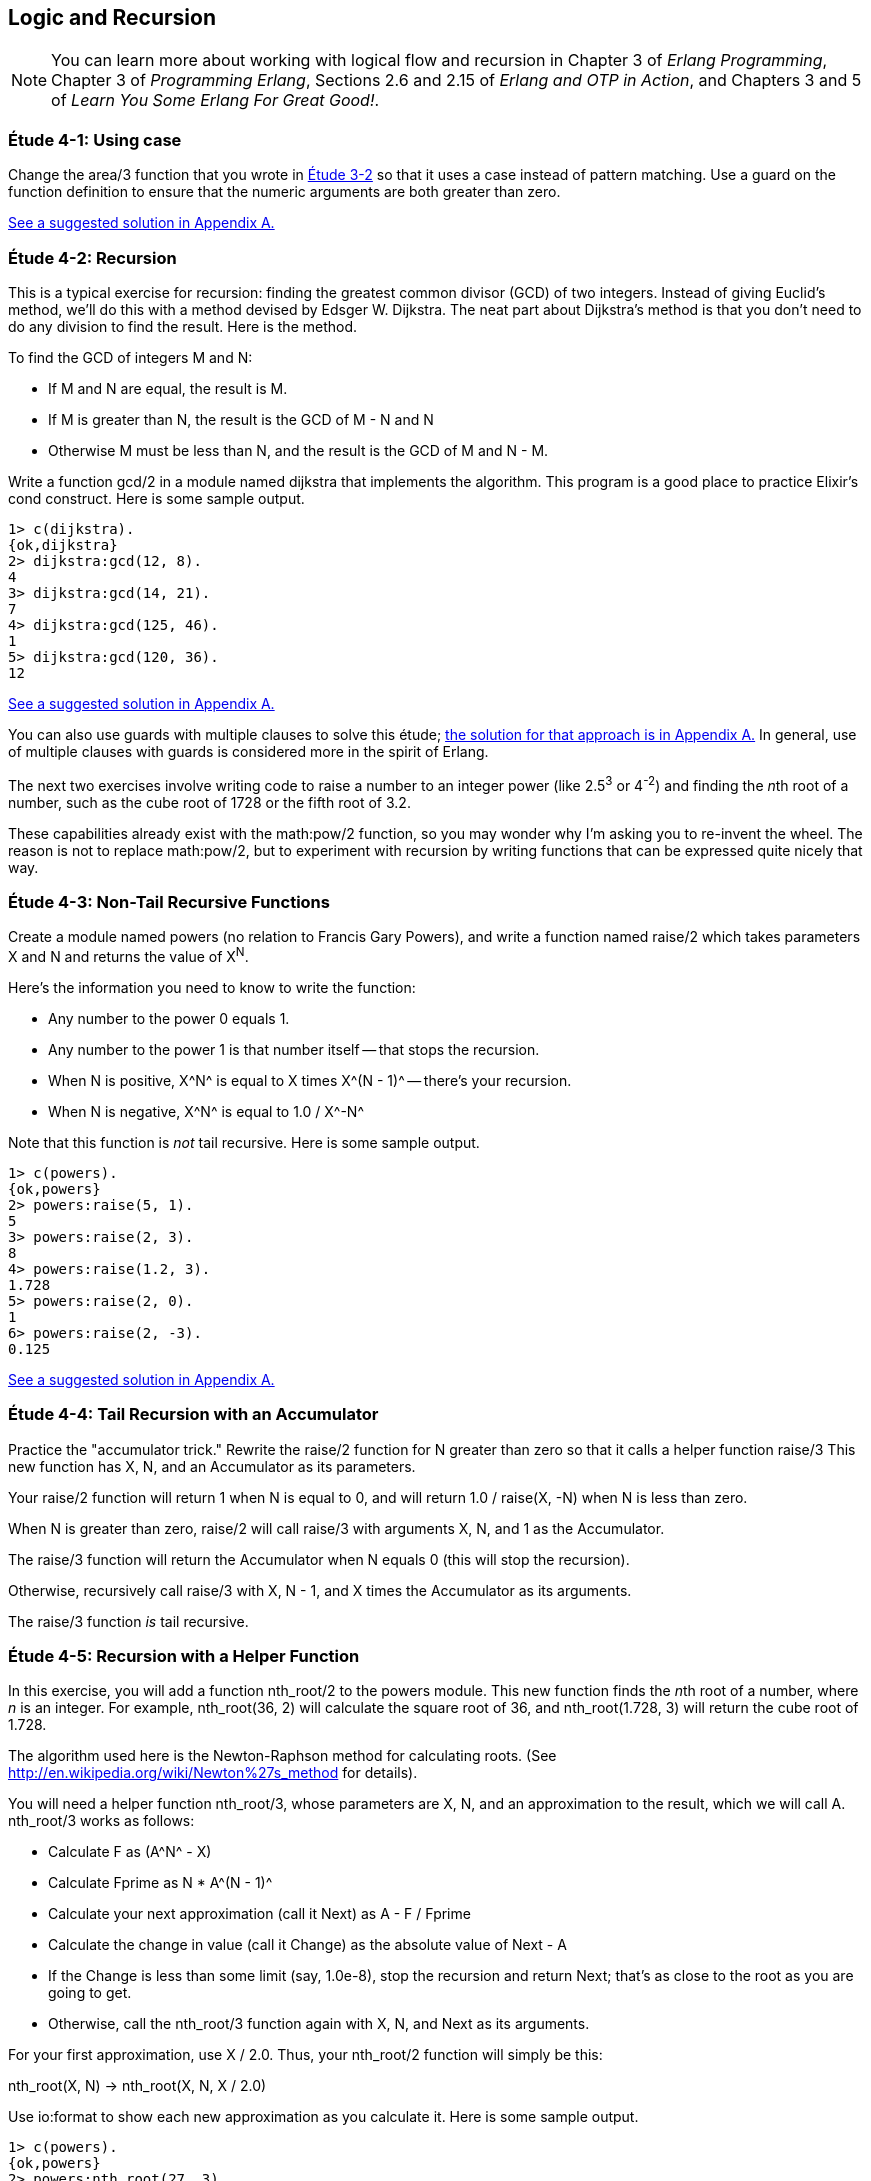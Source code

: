 [[LOGIC-RECURSION]]
Logic and Recursion
-------------------

NOTE: You can learn more about working with logical flow and recursion in Chapter 3 of _Erlang Programming_, Chapter 3 of _Programming Erlang_, Sections 2.6 and 2.15 of _Erlang and OTP in Action_, and Chapters 3 and 5 of _Learn You Some Erlang For Great Good!_.

[[CH04-ET01]]
Étude 4-1: Using +case+
~~~~~~~~~~~~~~~~~~~~~~~
Change the +area/3+ function that you wrote in
<<CH03-ET02,Étude 3-2>> so that it uses a +case+ instead
of pattern matching. Use a guard on the function definition to ensure
that the numeric arguments are both greater than zero.

<<SOLUTION04-ET01,See a suggested solution in Appendix A.>>

[[CH04-ET02]]
Étude 4-2: Recursion
~~~~~~~~~~~~~~~~~~~~
This is a typical exercise for recursion: finding the greatest common
divisor (GCD) of two integers. Instead of giving Euclid's method, we'll
do this with a method devised by Edsger W. Dijkstra. The neat part about
Dijkstra's method is that you don't need to do any division to find
the result.  Here is the method.

To find the GCD of integers M and N:

* If M and N are equal, the result is M.
* If M is greater than N, the result is the GCD of M - N and N
* Otherwise M must be less than N, and the result is the GCD of M and N - M.

Write a function +gcd/2+ in a module named +dijkstra+ that implements
the algorithm. This program is a good place to practice Elixir's +cond+ construct. 
Here is some sample output.

[source,erl]
----
1> c(dijkstra).
{ok,dijkstra}
2> dijkstra:gcd(12, 8).
4
3> dijkstra:gcd(14, 21).
7
4> dijkstra:gcd(125, 46).
1
5> dijkstra:gcd(120, 36).
12
----

<<SOLUTION04-ET02,See a suggested solution in Appendix A.>>

You can also use guards with multiple clauses to solve this étude; <<SOLUTION04-ET02B,the solution for that approach is in Appendix A.>> In general, use of multiple clauses with guards is considered more in the spirit of Erlang.

The next two exercises involve writing code to raise a number to an integer
power (like 2.5^3^ or 4^-2^) and finding the __n__th root of a number, such
as the cube root of 1728 or the fifth root of 3.2. 

These capabilities already exist with the +math:pow/2+ function, so you may
wonder why I'm asking you to re-invent the wheel. The reason is not to replace
+math:pow/2+, but to experiment with recursion by writing functions that can be
expressed quite nicely that way.

[[CH04-ET03]]
Étude 4-3: Non-Tail Recursive Functions
~~~~~~~~~~~~~~~~~~~~~~~~~~~~~~~~~~~~~~~
Create a module named +powers+ (no relation to Francis Gary Powers), and
write a function named +raise/2+ which takes parameters +X+  and +N+ and
returns the value of X^N^.

Here's the information you need to know to write the function:

* Any number to the power 0 equals 1.
* Any number to the power 1 is that number itself -- that stops the
  recursion.
* When +N+ is positive, +X^N^+ is equal to +X+ times +X^(N - 1)^+ -- 
  there's your recursion.
* When +N+ is negative, +X^N^+ is equal to +1.0 / X^-N^+

Note that this function is _not_ tail recursive.  Here is some sample output.

[source, erl]
-------
1> c(powers).
{ok,powers}
2> powers:raise(5, 1).
5
3> powers:raise(2, 3).
8
4> powers:raise(1.2, 3).
1.728
5> powers:raise(2, 0).
1
6> powers:raise(2, -3).
0.125
-------

<<SOLUTION04-ET03,See a suggested solution in Appendix A.>>

[[CH04-ET04]]
Étude 4-4: Tail Recursion with an Accumulator
~~~~~~~~~~~~~~~~~~~~~~~~~~~~~~~~~~~~~~~~~~~~~
Practice the "accumulator trick." 
Rewrite the +raise/2+ function for +N+ greater than zero so that it
calls a helper function +raise/3+  This new function has +X+, +N+, and
an +Accumulator+ as its parameters.

Your +raise/2+ function will return 1 when +N+ is equal to 0,
and will return +1.0 / raise(X, -N)+ when N is less than zero.

When +N+ is greater than zero, +raise/2+ will
call +raise/3+ with arguments +X+, +N+, and 1 as the Accumulator.

The +raise/3+ function will return the
+Accumulator+ when +N+ equals 0 (this will stop the recursion).

Otherwise, recursively call +raise/3+ with +X+, +N - 1+,
and +X+ times the +Accumulator+ as its arguments.

The +raise/3+ function _is_ tail recursive.

[[CH04-ET05]]
Étude 4-5: Recursion with a Helper Function
~~~~~~~~~~~~~~~~~~~~~~~~~~~~~~~~~~~~~~~~~~~
In this exercise, you will add a function +nth_root/2+ to the
+powers+ module. This new function finds the
__n__th root of a number, where _n_ is an integer.
For example, +nth_root(36, 2)+ will calculate
the square root of 36, and +nth_root(1.728, 3)+ will return the cube
root of 1.728.

The algorithm used here is the Newton-Raphson method for calculating
roots. (See http://en.wikipedia.org/wiki/Newton%27s_method for details).

You will need a helper function +nth_root/3+, whose parameters
are +X+, +N+, and an approximation to the result, which we
will call +A+. +nth_root/3+ works as follows:

* Calculate +F+ as +(A^N^ - X)+
* Calculate +Fprime+ as +N * A^(N - 1)^+
* Calculate your next approximation (call it +Next+) as +A - F / Fprime+
* Calculate the change in value (call it +Change+) as the absolute value of +Next - A+
* If the +Change+ is
less than some limit (say, 1.0e-8), stop the recursion and return
+Next+; that's as close to the root as you are going to get.
* Otherwise, call the +nth_root/3+ function again with
+X+, +N+, and +Next+ as its arguments.

For your first approximation, use +X / 2.0+. Thus, your +nth_root/2+ function
will simply be this:

+nth_root(X, N) -> nth_root(X, N, X / 2.0)+

Use +io:format+ to show each new approximation as you
calculate it. Here is some sample output.

[source,erl]
----
1> c(powers).         
{ok,powers}
2> powers:nth_root(27, 3).  
Current guess is 13.5
Current guess is 9.049382716049383
Current guess is 6.142823558176272
Current guess is 4.333725614685509
Current guess is 3.3683535855517652
Current guess is 3.038813723595138
Current guess is 3.0004936436555805
Current guess is 3.000000081210202
Current guess is 3.000000000000002
3.0
----

<<SOLUTION04-ET05,See a suggested solution in Appendix A.>>

